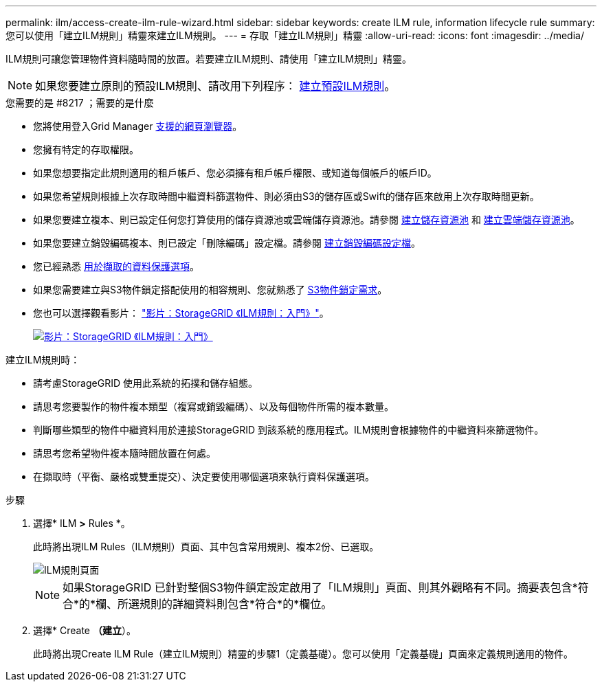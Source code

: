 ---
permalink: ilm/access-create-ilm-rule-wizard.html 
sidebar: sidebar 
keywords: create ILM rule, information lifecycle rule 
summary: 您可以使用「建立ILM規則」精靈來建立ILM規則。 
---
= 存取「建立ILM規則」精靈
:allow-uri-read: 
:icons: font
:imagesdir: ../media/


[role="lead"]
ILM規則可讓您管理物件資料隨時間的放置。若要建立ILM規則、請使用「建立ILM規則」精靈。


NOTE: 如果您要建立原則的預設ILM規則、請改用下列程序： xref:creating-default-ilm-rule.adoc[建立預設ILM規則]。

.您需要的是 #8217 ；需要的是什麼
* 您將使用登入Grid Manager xref:../admin/web-browser-requirements.adoc[支援的網頁瀏覽器]。
* 您擁有特定的存取權限。
* 如果您想要指定此規則適用的租戶帳戶、您必須擁有租戶帳戶權限、或知道每個帳戶的帳戶ID。
* 如果您希望規則根據上次存取時間中繼資料篩選物件、則必須由S3的儲存區或Swift的儲存區來啟用上次存取時間更新。
* 如果您要建立複本、則已設定任何您打算使用的儲存資源池或雲端儲存資源池。請參閱 xref:creating-storage-pool.adoc[建立儲存資源池] 和 xref:creating-cloud-storage-pool.adoc[建立雲端儲存資源池]。
* 如果您要建立銷毀編碼複本、則已設定「刪除編碼」設定檔。請參閱 xref:creating-erasure-coding-profile.adoc[建立銷毀編碼設定檔]。
* 您已經熟悉 xref:data-protection-options-for-ingest.adoc[用於擷取的資料保護選項]。
* 如果您需要建立與S3物件鎖定搭配使用的相容規則、您就熟悉了 xref:requirements-for-s3-object-lock.adoc[S3物件鎖定需求]。
* 您也可以選擇觀看影片： https://netapp.hosted.panopto.com/Panopto/Pages/Viewer.aspx?id=beffbe9b-e95e-4a90-9560-acc5013c93d8["影片：StorageGRID 《ILM規則：入門》"^]。
+
[link=https://netapp.hosted.panopto.com/Panopto/Pages/Viewer.aspx?id=beffbe9b-e95e-4a90-9560-acc5013c93d8]
image::../media/video-screenshot-ilm-rules.png[影片：StorageGRID 《ILM規則：入門》]



建立ILM規則時：

* 請考慮StorageGRID 使用此系統的拓撲和儲存組態。
* 請思考您要製作的物件複本類型（複寫或銷毀編碼）、以及每個物件所需的複本數量。
* 判斷哪些類型的物件中繼資料用於連接StorageGRID 到該系統的應用程式。ILM規則會根據物件的中繼資料來篩選物件。
* 請思考您希望物件複本隨時間放置在何處。
* 在擷取時（平衡、嚴格或雙重提交）、決定要使用哪個選項來執行資料保護選項。


.步驟
. 選擇* ILM *>* Rules *。
+
此時將出現ILM Rules（ILM規則）頁面、其中包含常用規則、複本2份、已選取。

+
image::../media/ilm_create_ilm_rule.png[ILM規則頁面]

+

NOTE: 如果StorageGRID 已針對整個S3物件鎖定設定啟用了「ILM規則」頁面、則其外觀略有不同。摘要表包含*符合*的*欄、所選規則的詳細資料則包含*符合*的*欄位。

. 選擇* Create *（建立*）。
+
此時將出現Create ILM Rule（建立ILM規則）精靈的步驟1（定義基礎）。您可以使用「定義基礎」頁面來定義規則適用的物件。


